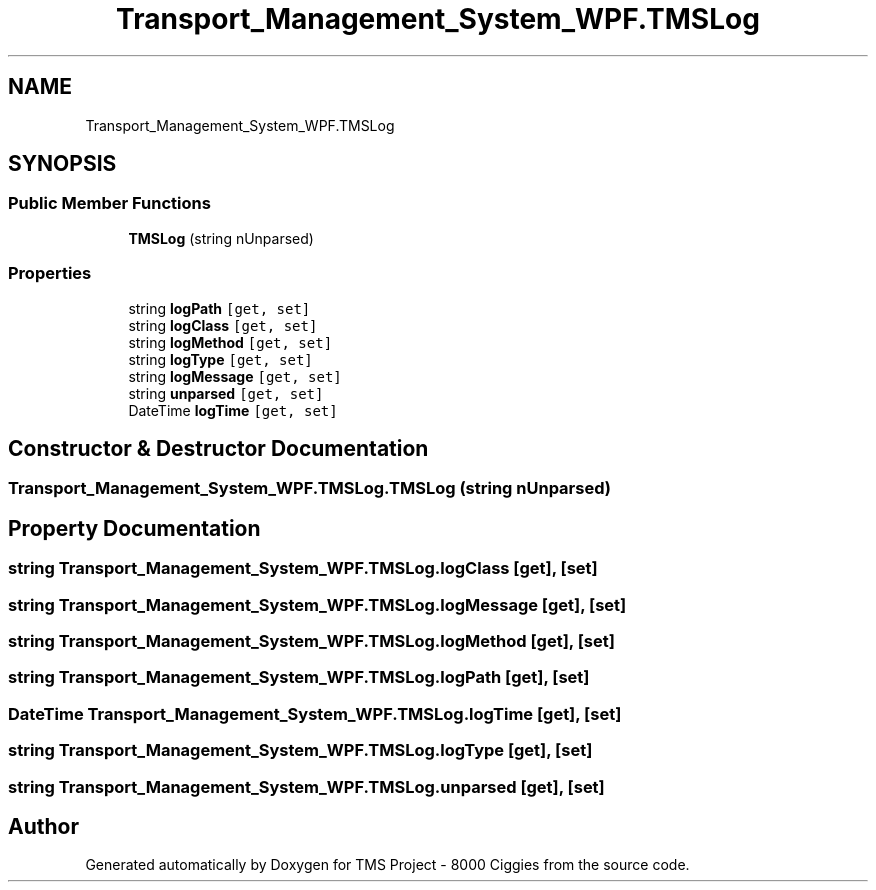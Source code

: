 .TH "Transport_Management_System_WPF.TMSLog" 3 "Fri Nov 22 2019" "Version 3.0" "TMS Project - 8000 Ciggies" \" -*- nroff -*-
.ad l
.nh
.SH NAME
Transport_Management_System_WPF.TMSLog
.SH SYNOPSIS
.br
.PP
.SS "Public Member Functions"

.in +1c
.ti -1c
.RI "\fBTMSLog\fP (string nUnparsed)"
.br
.in -1c
.SS "Properties"

.in +1c
.ti -1c
.RI "string \fBlogPath\fP\fC [get, set]\fP"
.br
.ti -1c
.RI "string \fBlogClass\fP\fC [get, set]\fP"
.br
.ti -1c
.RI "string \fBlogMethod\fP\fC [get, set]\fP"
.br
.ti -1c
.RI "string \fBlogType\fP\fC [get, set]\fP"
.br
.ti -1c
.RI "string \fBlogMessage\fP\fC [get, set]\fP"
.br
.ti -1c
.RI "string \fBunparsed\fP\fC [get, set]\fP"
.br
.ti -1c
.RI "DateTime \fBlogTime\fP\fC [get, set]\fP"
.br
.in -1c
.SH "Constructor & Destructor Documentation"
.PP 
.SS "Transport_Management_System_WPF\&.TMSLog\&.TMSLog (string nUnparsed)"

.SH "Property Documentation"
.PP 
.SS "string Transport_Management_System_WPF\&.TMSLog\&.logClass\fC [get]\fP, \fC [set]\fP"

.SS "string Transport_Management_System_WPF\&.TMSLog\&.logMessage\fC [get]\fP, \fC [set]\fP"

.SS "string Transport_Management_System_WPF\&.TMSLog\&.logMethod\fC [get]\fP, \fC [set]\fP"

.SS "string Transport_Management_System_WPF\&.TMSLog\&.logPath\fC [get]\fP, \fC [set]\fP"

.SS "DateTime Transport_Management_System_WPF\&.TMSLog\&.logTime\fC [get]\fP, \fC [set]\fP"

.SS "string Transport_Management_System_WPF\&.TMSLog\&.logType\fC [get]\fP, \fC [set]\fP"

.SS "string Transport_Management_System_WPF\&.TMSLog\&.unparsed\fC [get]\fP, \fC [set]\fP"


.SH "Author"
.PP 
Generated automatically by Doxygen for TMS Project - 8000 Ciggies from the source code\&.
